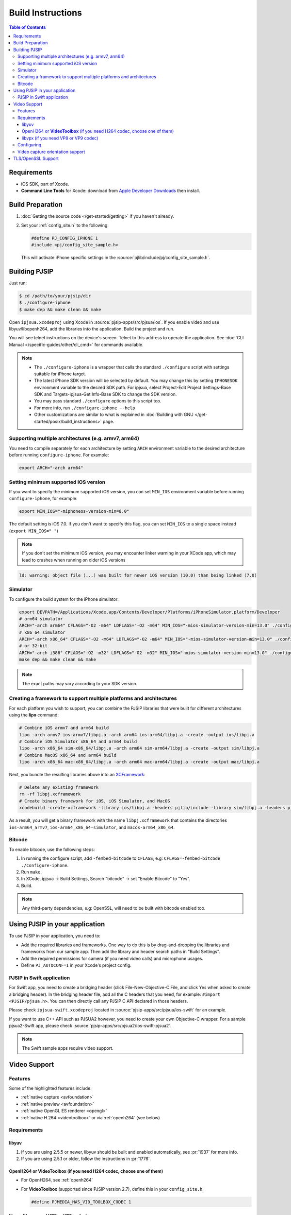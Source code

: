 Build Instructions
===================

.. contents:: Table of Contents
    :depth: 3


Requirements
-------------

* iOS SDK, part of Xcode.
* **Command Line Tools** for Xcode: download from `Apple Developer Downloads <https://developer.apple.com/downloads/index.action>`__ 
  then install.

Build Preparation
------------------

#. :doc:`Getting the source code </get-started/getting>` if you haven't already.
#. Set your :ref:`config_site.h` to the following:

   .. code-block:: c

      #define PJ_CONFIG_IPHONE 1
      #include <pj/config_site_sample.h>

  This will activate iPhone specific settings in the :source:`pjlib/include/pj/config_site_sample.h`.

Building PJSIP
---------------

Just run:

.. code-block:: shell

   $ cd /path/to/your/pjsip/dir
   $ ./configure-iphone
   $ make dep && make clean && make

Open ``ipjsua.xcodeproj`` using Xcode in :source:`pjsip-apps/src/pjsua/ios`. 
If you enable video and use libyuv/libopenh264, add the libraries into the application. 
Build the project and run. 

You will see telnet instructions on the device's screen. Telnet to this address to 
operate the application. 
See :doc:`CLI Manual </specific-guides/other/cli_cmd>` for commands available.

.. note::

   * The ``./configure-iphone`` is a wrapper that calls the standard ``./configure`` 
     script with settings suitable for iPhone target.
   * The latest iPhone SDK version will be selected by default. You may change 
     this by setting ``IPHONESDK`` environment variable to the desired SDK path. 
     For ipjsua, select Project-Edit Project Settings-Base SDK and Targets-ipjsua-Get 
     Info-Base SDK to change the SDK version.
   * You may pass standard ``./configure`` options to this script too.
   * For more info, run ``./configure-iphone --help``
   * Other customizations are similar to what is explained in 
     :doc:`Building with GNU </get-started/posix/build_instructions>` page.

Supporting multiple architectures (e.g. armv7, arm64)
^^^^^^^^^^^^^^^^^^^^^^^^^^^^^^^^^^^^^^^^^^^^^^^^^^^^^^^^^^^^^^^^^^^^^^^^^^

You need to compile separately for each architecture by setting ``ARCH`` environment 
variable to the desired architecture before running ``configure-iphone``.
For example:

.. code-block:: shell

   export ARCH="-arch arm64"

Setting minimum supported iOS version
^^^^^^^^^^^^^^^^^^^^^^^^^^^^^^^^^^^^^

If you want to specify the minimum supported iOS version, you can set ``MIN_IOS`` 
environment variable before running ``configure-iphone``, for example:

.. code-block:: shell

   export MIN_IOS="-miphoneos-version-min=8.0"

The default setting is iOS 7.0. If you don't want to specify this flag, you can 
set ``MIN_IOS`` to a single space instead (``export MIN_IOS=" "``) 

.. note:: 

   If you don't set the minimum iOS version, you may encounter linker warning in 
   your XCode app, which may lead to crashes when running on older iOS versions

.. code-block:: shell

   ld: warning: object file (...) was built for newer iOS version (10.0) than being linked (7.0)

Simulator
^^^^^^^^^

To configure the build system for the iPhone simulator:

.. code-block:: shell

   export DEVPATH=/Applications/Xcode.app/Contents/Developer/Platforms/iPhoneSimulator.platform/Developer
   # arm64 simulator
   ARCH="-arch arm64" CFLAGS="-O2 -m64" LDFLAGS="-O2 -m64" MIN_IOS="-mios-simulator-version-min=13.0" ./configure-iphone
   # x86_64 simulator
   ARCH="-arch x86_64" CFLAGS="-O2 -m64" LDFLAGS="-O2 -m64" MIN_IOS="-mios-simulator-version-min=13.0" ./configure-iphone
   # or 32-bit
   ARCH="-arch i386" CFLAGS="-O2 -m32" LDFLAGS="-O2 -m32" MIN_IOS="-mios-simulator-version-min=13.0" ./configure-iphone 
   make dep && make clean && make

.. note::
   
   The exact paths may vary according to your SDK version.

Creating a framework to support multiple platforms and architectures
^^^^^^^^^^^^^^^^^^^^^^^^^^^^^^^^^^^^^^^^^^^^^^^^^^^^^^^^^^^^^^^^^^^^^^^^^^

For each platform you wish to support, you can combine the PJSIP libraries that were built for different architectures using the **lipo** command:

.. code-block:: shell

   # Combine iOS armv7 and arm64 build
   lipo -arch armv7 ios-armv7/libpj.a -arch arm64 ios-arm64/libpj.a -create -output ios/libpj.a
   # Combine iOS Simulator x86_64 and arm64 build
   lipo -arch x86_64 sim-x86_64/libpj.a -arch arm64 sim-arm64/libpj.a -create -output sim/libpj.a
   # Combine MacOS x86_64 and arm64 build
   lipo -arch x86_64 mac-x86_64/libpj.a -arch arm64 mac-arm64/libpj.a -create -output mac/libpj.a


Next, you bundle the resulting libraries above into an `XCFramework <https://developer.apple.com/documentation/xcode/creating-a-multi-platform-binary-framework-bundle#Generate-the-XCFramework-bundle>`__:

.. code-block:: shell

   # Delete any existing framework
   rm -rf libpj.xcframework
   # Create binary framework for iOS, iOS Simulator, and MacOS
   xcodebuild -create-xcframework -library ios/libpj.a -headers pjlib/include -library sim/libpj.a -headers pjlib/include -library mac/libpj.a -headers pjlib/include -output libpj.xcframework

As a result, you will get a binary framework with the name ``libpj.xcframework`` that contains the directories ``ios-arm64_armv7``, ``ios-arm64_x86_64-simulator``, and ``macos-arm64_x86_64``.

Bitcode
^^^^^^^^

To enable bitcode, use the following steps:

#. In running the configure script, add ``-fembed-bitcode`` to ``CFLAGS``, 
   e.g: ``CFLAGS=-fembed-bitcode ./configure-iphone``.
#. Run ``make``.
#. In XCode, ipjsua -> Build Settings, Search "bitcode" -> set "Enable Bitcode" 
   to "Yes".
#. Build.

.. note:: 

   Any third-party dependencies, e.g: OpenSSL, will need to be built with 
   bitcode enabled too.

Using PJSIP in your application
-------------------------------

To use PJSIP in your application, you need to:

* Add the required libraries and frameworks. One way to do this is by drag-and-dropping 
  the libraries and frameworks from our sample app. 
  Then add the library and header search paths in "Build Settings".
* Add the required permissions for camera (if you need video calls) and 
  microphone usages.
* Define ``PJ_AUTOCONF=1`` in your Xcode's project config.

PJSIP in Swift application
^^^^^^^^^^^^^^^^^^^^^^^^^^

For Swift app, you need to create a bridging header (click File-New-Objective-C 
File, and click Yes when asked to create a bridging header). 
In the bridging header file, add all the C headers that you need, 
for example: ``#import <PJSIP/pjsua.h>``. 
You can then directly call any PJSIP C API declared in those headers. 

Please check ``ipjsua-swift.xcodeproj`` located in
:source:`pjsip-apps/src/pjsua/ios-swift` for an example.

If you want to use C++ API such as PJSUA2 however, you need to create your own 
Objective-C wrapper. For a sample pjsua2-Swift app, please check :source:`pjsip-apps/src/pjsua2/ios-swift-pjsua2`.

.. note:: 

   The Swift sample apps require video support.

Video Support
-------------

Features
^^^^^^^^
Some of the highlighted features include:

* :ref:`native capture <avfoundation>`
* :ref:`native preview <avfoundation>`
* :ref:`native OpenGL ES renderer <opengl>`
* :ref:`native H.264 <videotoolbox>` or via :ref:`openh264` (see below)

Requirements
^^^^^^^^^^^^

libyuv
``````

#. If you are using 2.5.5 or newer, libyuv should be built and enabled 
   automatically, see :pr:`1937` for more info.
#. If you are using 2.5.1 or older, follow the instructions in :pr:`1776`.

.. _videotoolbox:

OpenH264 or **VideoToolbox** (if you need H264 codec, choose one of them)
``````````````````````````````````````````````````````````````````````````

* For OpenH264, see :ref:`openh264`
* For **VideoToolbox** (supported since PJSIP version 2.7), define this in 
  your ``config_site.h``:

  .. code-block:: c

     #define PJMEDIA_HAS_VID_TOOLBOX_CODEC 1

libvpx (if you need VP8 or VP9 codec)
`````````````````````````````````````

See See :ref:`libvpx`

Configuring
^^^^^^^^^^^^

Sample invocation of ``./configure-iphone``:

.. code-block:: shell

   $ ./configure-iphone --with-openh264=/Users/me/opt

If you use openh264, make sure it is detected by ``./configure-iphone``:

.. code-block::shell

   ...
   Using OpenH264 prefix... /Users/me/opt
   checking OpenH264 availability... ok
   ...

Set these in your :ref:`config_site.h`:

.. code-block:: c

   #define PJ_CONFIG_IPHONE 			1
   #define PJMEDIA_HAS_VIDEO			1

   #include <pj/config_site_sample.h>

Video capture orientation support
^^^^^^^^^^^^^^^^^^^^^^^^^^^^^^^^^

To send video in the proper orientation (i.e. head always up regardless of the 
device orientation), application needs to do the following:

#. Setup the device to get orientation change notification 
   (by calling the API ``UIDevice.beginGeneratingDeviceOrientationNotifications`` 
   and add a callback to receive ``UIDeviceOrientationDidChangeNotification``).
#. Inside the callback, call PJSUA API

.. code-block:: c

   pjsua_vid_dev_set_setting(dev_id, PJMEDIA_VID_DEV_CAP_ORIENTATION, &new_orientation, PJ_TRUE)
 
to set the video device to the correct orientation.

For sample usage, please refer to :source:`ipjsuaAppDelegate.m <pjsip-apps/src/pjsua/ios/ipjsua/ipjsuaAppDelegate.m>`. 
Ticket :pr:`1861` explains this feature in detail.

.. _ios_openssl:

TLS/OpenSSL Support
-------------------

Native TLS backend for iOS and MacOS, i.e: using Network framework, is supported, 
please check :pr:`2482` for more info.

Alternatively, using OpenSSL backend is also supported. Follow the instructions 
below to enable TLS transport by using OpenSSL:

#. Build and install OpenSSL-1.1.x, please check this 
   `OpenSSL wiki <https://wiki.openssl.org/index.php/Compilation_and_Installation#iOS>`__. 
   For example, to build for arm64 architecture:

   .. code-block:: shell
 
      export CROSS_TOP=/Applications/XCode.app/Contents/Developer/Platforms/iPhoneOS.platform/Developer/
      export CROSS_SDK=iPhoneOS11.3.sdk
      export CC="/Applications/XCode.app/Contents/Developer/Toolchains/XcodeDefault.xctoolchain/usr/bin/clang -arch arm64"
      ./Configure iphoneos-cross --prefix=/Users/teluu/openssl-1.1.0f-iphone64/arm64
      make
      make install

   And check that OpenSSL is detected by the configure script:

   .. code-block::

      ...
      checking for OpenSSL installations..
      checking openssl/ssl.h usability... yes
      checking openssl/ssl.h presence... no
      aconfigure: WARNING: openssl/ssl.h: accepted by the compiler, rejected by the preprocessor!
      aconfigure: WARNING: openssl/ssl.h: proceeding with the compiler's result
      checking for openssl/ssl.h... yes
      checking for ERR_load_BIO_strings in -lcrypto... yes
      checking for SSL_library_init in -lssl... yes
      OpenSSL library found, SSL support enabled
      ...

#. Build the libraries:

   .. code-block:: shell

      make dep && make
 
#. In XCode project setting of your application (for example, ipjsua),
   add **libssl.a** and **libcrypto.a** from OpenSSL ARM directory to the 
   project's Libraries:

   #. In ``Group & Files`` pane, expand ``ipjsua``, then right click ``Libraries``, 
      and select ``Add -> Existing Files...``.
   #. Find ``libssl.a`` and ``libcrypto.a`` from OpenSSL ARM directory 
      (for example, ``${HOME}/openssl/openssl_arm``) and add them to the project.

#. Build the app

